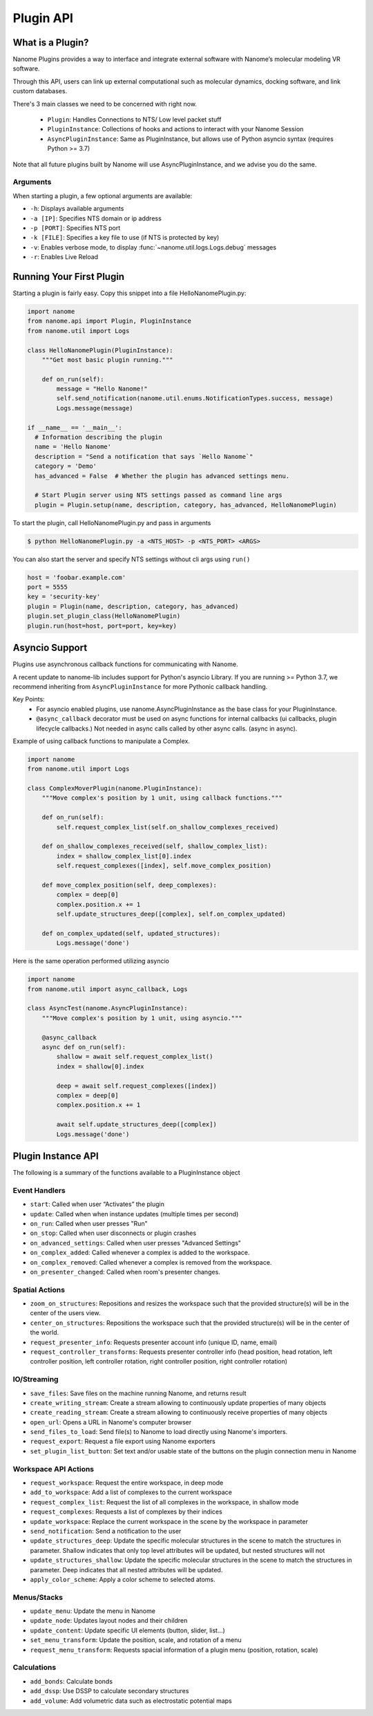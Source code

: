 ##########
Plugin API
##########

*****************
What is a Plugin?
*****************

Nanome Plugins provides a way to interface and integrate external software with Nanome’s molecular modeling VR software.

Through this API, users can link up external computational such as molecular dynamics, docking software, and link custom databases.

There's 3 main classes we need to be concerned with right now.

    * ``Plugin``: Handles Connections to NTS/ Low level packet stuff
    * ``PluginInstance``: Collections of hooks and actions to interact with your Nanome Session
    * ``AsyncPluginInstance``: Same as PluginInstance, but allows use of Python asyncio syntax (requires Python >= 3.7)

Note that all future plugins built by Nanome will use AsyncPluginInstance, and we advise you do the same. 


Arguments
=========

When starting a plugin, a few optional arguments are available:

* ``-h``: Displays available arguments
* ``-a [IP]``: Specifies NTS domain or ip address
* ``-p [PORT]``: Specifies NTS port
* ``-k [FILE]``: Specifies a key file to use (if NTS is protected by key)
* ``-v``: Enables verbose mode, to display :func:`~nanome.util.logs.Logs.debug` messages
* ``-r``: Enables Live Reload

*************************
Running Your First Plugin
*************************

Starting a plugin is fairly easy. Copy this snippet into a file HelloNanomePlugin.py:

.. code-block:: python

  import nanome
  from nanome.api import Plugin, PluginInstance
  from nanome.util import Logs

  class HelloNanomePlugin(PluginInstance):
      """Get most basic plugin running."""
      
      def on_run(self):
          message = "Hello Nanome!"
          self.send_notification(nanome.util.enums.NotificationTypes.success, message)
          Logs.message(message)

  if __name__ == '__main__':
    # Information describing the plugin
    name = 'Hello Nanome'
    description = "Send a notification that says `Hello Nanome`"
    category = 'Demo'
    has_advanced = False  # Whether the plugin has advanced settings menu.

    # Start Plugin server using NTS settings passed as command line args
    plugin = Plugin.setup(name, description, category, has_advanced, HelloNanomePlugin)

To start the plugin, call HelloNanomePlugin.py and pass in arguments

.. code-block:: bash

    $ python HelloNanomePlugin.py -a <NTS_HOST> -p <NTS_PORT> <ARGS>


You can also start the server and specify NTS settings without cli args using ``run()``

.. code-block:: python

    host = 'foobar.example.com'
    port = 5555
    key = 'security-key'
    plugin = Plugin(name, description, category, has_advanced)
    plugin.set_plugin_class(HelloNanomePlugin)
    plugin.run(host=host, port=port, key=key)


****************
Asyncio Support
****************

Plugins use asynchronous callback functions for communicating with Nanome.

A recent update to nanome-lib includes support for Python's asyncio Library.
If you are running >= Python 3.7, we recommend inheriting from ``AsyncPluginInstance`` for more Pythonic callback handling.

Key Points:
    * For asyncio enabled plugins, use nanome.AsyncPluginInstance as the base class for your PluginInstance.
    * ``@async_callback`` decorator must be used on async functions for internal callbacks (ui callbacks, plugin lifecycle callbacks.) Not needed in async calls called by other async calls. (async in async).


Example of using callback functions to manipulate a Complex.

.. code-block:: python

    import nanome
    from nanome.util import Logs

    class ComplexMoverPlugin(nanome.PluginInstance):
        """Move complex's position by 1 unit, using callback functions."""

        def on_run(self):
            self.request_complex_list(self.on_shallow_complexes_received)
            
        def on_shallow_complexes_received(self, shallow_complex_list):
            index = shallow_complex_list[0].index
            self.request_complexes([index], self.move_complex_position)
        
        def move_complex_position(self, deep_complexes):
            complex = deep[0]
            complex.position.x += 1
            self.update_structures_deep([complex], self.on_complex_updated)
        
        def on_complex_updated(self, updated_structures):
            Logs.message('done')


Here is the same operation performed utilizing asyncio

.. code-block:: python

    import nanome
    from nanome.util import async_callback, Logs

    class AsyncTest(nanome.AsyncPluginInstance):
        """Move complex's position by 1 unit, using asyncio."""

        @async_callback
        async def on_run(self):
            shallow = await self.request_complex_list()
            index = shallow[0].index

            deep = await self.request_complexes([index])
            complex = deep[0]
            complex.position.x += 1

            await self.update_structures_deep([complex])
            Logs.message('done')


*******************
Plugin Instance API
*******************
The following is a summary of the functions available to a PluginInstance object

Event Handlers
==============

* ``start``: Called when user “Activates” the plugin
* ``update``: Called when when instance updates (multiple times per second)
* ``on_run``: Called when user presses "Run"
* ``on_stop``: Called when user disconnects or plugin crashes
* ``on_advanced_settings``: Called when user presses "Advanced Settings"
* ``on_complex_added``: Called whenever a complex is added to the workspace.
* ``on_complex_removed``: Called whenever a complex is removed from the workspace.
* ``on_presenter_changed``: Called when room's presenter changes.

Spatial Actions
===============

* ``zoom_on_structures``: Repositions and resizes the workspace such that the provided structure(s) will be in the center of the users view.
* ``center_on_structures``: Repositions the workspace such that the provided structure(s) will be in the center of the world.
* ``request_presenter_info``: Requests presenter account info (unique ID, name, email)
* ``request_controller_transforms``: Requests presenter controller info (head position, head rotation, left controller position, left controller rotation, right controller position, right controller rotation)

IO/Streaming
============

* ``save_files``: Save files on the machine running Nanome, and returns result
* ``create_writing_stream``: Create a stream allowing to continuously update properties of many objects
* ``create_reading_stream``: Create a stream allowing to continuously receive properties of many objects
* ``open_url``: Opens a URL in Nanome's computer browser
* ``send_files_to_load``: Send file(s) to Nanome to load directly using Nanome's importers.
* ``request_export``: Request a file export using Nanome exporters
* ``set_plugin_list_button``: Set text and/or usable state of the buttons on the plugin connection menu in Nanome

Workspace API Actions
==========================

* ``request_workspace``: Request the entire workspace, in deep mode
* ``add_to_workspace``: Add a list of complexes to the current workspace
* ``request_complex_list``: Request the list of all complexes in the workspace, in shallow mode
* ``request_complexes``: Requests a list of complexes by their indices
* ``update_workspace``: Replace the current workspace in the scene by the workspace in parameter
* ``send_notification``: Send a notification to the user
* ``update_structures_deep``: Update the specific molecular structures in the scene to match the structures in parameter. Shallow indicates that only top level attributes will be updated, but nested structures will not
* ``update_structures_shallow``: Update the specific molecular structures in the scene to match the structures in parameter. Deep indicates that all nested attributes will be updated.
* ``apply_color_scheme``: Apply a color scheme to selected atoms.

Menus/Stacks
============

* ``update_menu``: Update the menu in Nanome
* ``update_node``: Updates layout nodes and their children
* ``update_content``: Update specific UI elements (button, slider, list...)
* ``set_menu_transform``: Update the position, scale, and rotation of a menu
* ``request_menu_transform``: Requests spacial information of a plugin menu (position, rotation, scale)

Calculations
============

* ``add_bonds``: Calculate bonds
* ``add_dssp``: Use DSSP to calculate secondary structures
* ``add_volume``: Add volumetric data such as electrostatic potential maps
